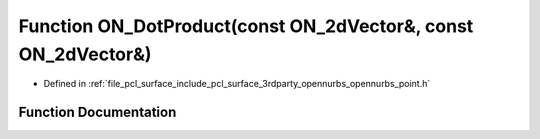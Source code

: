 .. _exhale_function_opennurbs__point_8h_1a3ebc4a96f0a5ebac24bfc281f7e410ea:

Function ON_DotProduct(const ON_2dVector&, const ON_2dVector&)
==============================================================

- Defined in :ref:`file_pcl_surface_include_pcl_surface_3rdparty_opennurbs_opennurbs_point.h`


Function Documentation
----------------------


.. doxygenfunction:: ON_DotProduct(const ON_2dVector&, const ON_2dVector&)
